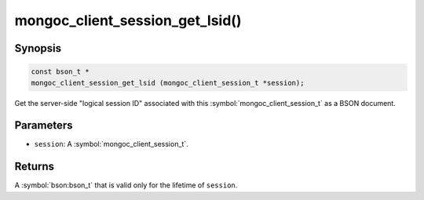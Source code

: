 .. _mongoc_client_session_get_lsid

mongoc_client_session_get_lsid()
================================

Synopsis
--------

.. code-block:: c

  const bson_t *
  mongoc_client_session_get_lsid (mongoc_client_session_t *session);

Get the server-side "logical session ID" associated with this :symbol:`mongoc_client_session_t` as a BSON document.

Parameters
----------

* ``session``: A :symbol:`mongoc_client_session_t`.

Returns
-------

A :symbol:`bson:bson_t` that is valid only for the lifetime of ``session``.

.. only:: html

  .. include:: includes/seealso/session.txt
